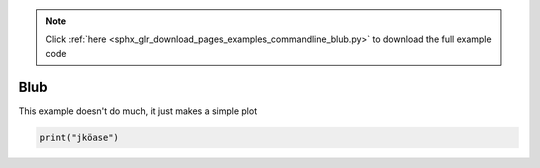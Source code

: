 .. note::
    :class: sphx-glr-download-link-note

    Click :ref:`here <sphx_glr_download_pages_examples_commandline_blub.py>` to download the full example code
.. rst-class:: sphx-glr-example-title

.. _sphx_glr_pages_examples_commandline_blub.py:


Blub
^^^^

This example doesn't do much, it just makes a simple plot


.. code-block:: default


    print("jköase")


.. rst-class:: sphx-glr-timing

   **Total running time of the script:** ( 0 minutes  0.000 seconds)


.. _sphx_glr_download_pages_examples_commandline_blub.py:


.. only :: html

 .. container:: sphx-glr-footer
    :class: sphx-glr-footer-example



  .. container:: sphx-glr-download

     :download:`Download Python source code: blub.py <blub.py>`



  .. container:: sphx-glr-download

     :download:`Download Jupyter notebook: blub.ipynb <blub.ipynb>`


.. only:: html

 .. rst-class:: sphx-glr-signature

    `Gallery generated by Sphinx-Gallery <https://sphinx-gallery.github.io>`_
